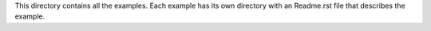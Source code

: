 This directory contains all the examples. Each example has its own directory with an Readme.rst file that describes the example.
